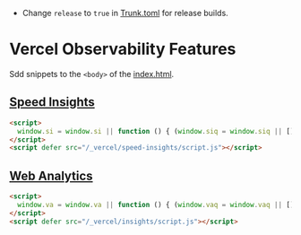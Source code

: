 - Change ~release~ to ~true~ in [[./Trunk.toml][Trunk.toml]] for release builds.

* Vercel Observability Features

Sdd snippets to the ~<body>~ of the [[./index.html][index.html]].

** [[https://vercel.com/docs/analytics/speed-insights][Speed Insights]]
#+begin_src html
<script>
  window.si = window.si || function () { (window.siq = window.siq || []).push(arguments); };
</script>
<script defer src="/_vercel/speed-insights/script.js"></script>
#+end_src

** [[https://vercel.com/docs/analytics/web-analytics][Web Analytics]]
#+begin_src html
<script>
  window.va = window.va || function () { (window.vaq = window.vaq || []).push(arguments); };
</script>
<script defer src="/_vercel/insights/script.js"></script>
#+end_src

